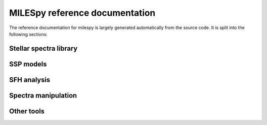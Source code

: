 .. pynbody reference main index


.. _reference :

MILESpy reference documentation
===============================

The reference documentation for milespy is largely generated automatically
from the source code. It is split into the following sections:



Stellar spectra library
^^^^^^^^^^^^^^^^^^^^^^^
.. autosummary::
   :toctree: _autosummary
   :recursive:

   milespy.stellar_library.StellarLibrary

SSP models
^^^^^^^^^^
.. autosummary::
   :toctree: _autosummary
   :recursive:

   milespy.ssp_library.SSPLibrary

SFH analysis
^^^^^^^^^^^^
.. autosummary::
   :toctree: _autosummary
   :recursive:

   milespy.sfh.SFH


Spectra manipulation
^^^^^^^^^^^^^^^^^^^^
.. autosummary::
   :toctree: _autosummary
   :recursive:

   milespy.spectra.Spectra

Other tools
^^^^^^^^^^^
.. autosummary::
   :toctree: _autosummary
   :recursive:

   milespy.filter
   milespy.magnitudes
